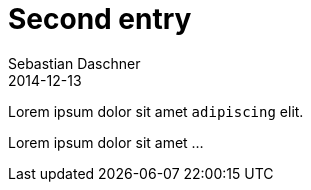 = Second entry
Sebastian Daschner
2014-12-13

[[abstract]]
Lorem ipsum dolor sit amet `adipiscing` elit.

Lorem ipsum dolor sit amet ...